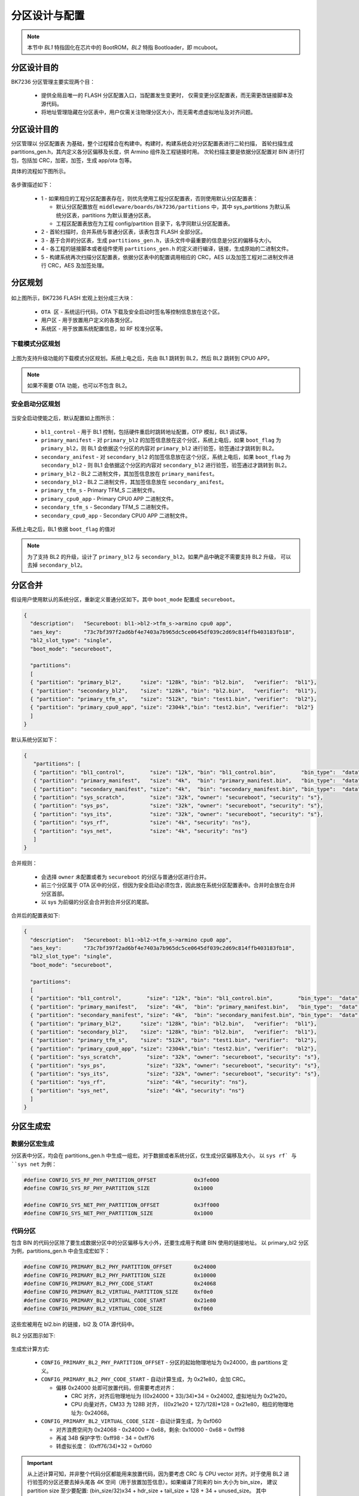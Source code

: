 分区设计与配置
========================

.. note::

  本节中 `BL1` 特指固化在芯片中的 BootROM，`BL2` 特指 Bootloader，即 mcuboot。

分区设计目的
----------------------------

BK7236 分区管理主要实现两个目：

 - 提供全局且唯一的 FLASH 分区配置入口，当配置发生变更时，
   仅需变更分区配置表，而无需更改链接脚本及源代码。
 - 将地址管理隐藏在分区表中，用户仅需关注物理分区大小，而无需考虑虚拟地址及对齐问题。

分区设计目的
----------------------------

分区管理以 ``分区配置表`` 为基础，整个过程糅合在构建中。构建时，构建系统会对分区配置表进行二轮扫描，
首轮扫描生成 partitions_gen.h，其内定义各分区偏移及长度，供 Armino 组件及工程链接时用。
次轮扫描主要是依据分区配置对 BIN 进行打包，包括加 CRC，加密，加签，生成 app/ota 包等。

具体的流程如下图所示。

.. figure:: picture/partition_design.svg
    :align: center
    :alt: 8                                                                                           
    :figclass: align-center

各步骤描述如下：

 - 1 - 如果相应的工程分区配置表存在，则优先使用工程分区配置表，否则使用默认分区配置表：
 
   - 默认分区配置放在 ``middleware/boards/bk7236/partitions`` 中，其中 sys_partitions
     为默认系统分区表，partitions 为默认普通分区表。
   - 工程区配置表放在为工程 config/partition 目录下，名字同默认分区配置表。
 - 2 - 首轮扫描时，合并系统与普通分区表，该表包含 FLASH 全部分区。
 - 3 - 基于合并的分区表，生成 ``partitions_gen.h``，该头文件中最重要的信息是分区的偏移与大小。
 - 4 - 各工程的链接脚本或者组件使用 ``partitions_gen.h`` 的定义进行编译，链接，生成原始的二进制文件。
 - 5 - 构建系统再次扫描分区配置表，依据分区表中的配置调用相应的 CRC，AES 以及加签工程对二进制文件进行
   CRC，AES 及加签处理。


分区规划
----------------------------

.. figure:: picture/partition_layout_overview.svg
    :align: center
    :alt: 8                                                                                           
    :figclass: align-center

如上图所示，BK7236 FLASH 宏观上划分成三大块：

 - ``OTA 区`` - 系统运行代码，OTA 下载及安全启动时签名等控制信息放在这个区。 
 - ``用户区`` - 用于放置用户定义的各类分区。
 - ``系统区`` - 用于放置系统配置信息，如 RF 校准分区等。

下载模式分区规划
++++++++++++++++++++++++++++

.. figure:: picture/partition_layout_legacyboot.svg
    :align: center
    :alt: 8                                                                                           
    :figclass: align-center

上图为支持升级功能的下载模式分区规划。系统上电之后，先由 BL1 跳转到 BL2，然后 BL2 跳转到 CPU0 APP。

.. note::

  如果不需要 OTA 功能，也可以不包含 BL2。

安全启动分区规划
++++++++++++++++++++++++++++

.. figure:: picture/partition_layout_secureboot.svg
    :align: center
    :alt: 8                                                                                           
    :figclass: align-center

当安全启动使能之后，默认配置如上图所示：

 - ``bl1_control`` - 用于 BL1 控制，包括硬件重启时跳转地址配置，OTP 模拟，BL1 调试等。
 - ``primary_manifest`` - 对 ``primary_bl2`` 的加签信息放在这个分区，系统上电后，如果 ``boot_flag`` 为
   ``primary_bl2``，则 BL1 会依据这个分区的内容对 ``primary_bl2`` 进行验签，验签通过才跳转到 BL2。
 - ``secondary_anifest`` - 对 ``secondary_bl2`` 的加签信息放在这个分区，系统上电后，如果 ``boot_flag`` 为
   ``secondary_bl2`` - 则 BL1 会依据这个分区的内容对 ``secondary_bl2`` 进行验签，验签通过才跳转到 BL2。
 - ``primary_bl2`` - BL2 二进制文件，其加签信息放在 ``primary_manifest``。
 - ``secondary_bl2`` - BL2 二进制文件，其加签信息放在 ``secondary_anifest``。
 - ``primary_tfm_s`` - Primary TFM_S 二进制文件。
 - ``primary_cpu0_app`` - Primary CPU0 APP 二进制文件。
 - ``secondary_tfm_s`` - Secondary TFM_S 二进制文件。
 - ``secondary_cpu0_app`` - Secondary CPU0 APP 二进制文件。

系统上电之后，BL1 依据 ``boot_flag`` 的值对

.. note::

  为了支持 BL2 的升级，设计了 ``primary_bl2`` 与 ``secondary_bl2``。如果产品中确定不需要支持 BL2 升级，
  可以去掉 ``secondary_bl2``。

分区合并
----------------------------

假设用户使用默认的系统分区，重新定义普通分区如下。其中 ``boot_mode`` 配置成 ``secureboot``。

.. code::

  {
    "description":   "Secureboot: bl1->bl2->tfm_s->armino cpu0 app",
    "aes_key":       "73c7bf397f2ad6bf4e7403a7b965dc5ce0645df039c2d69c814ffb403183fb18",
    "bl2_slot_type": "single",
    "boot_mode": "secureboot",

    "partitions": 
    [
    { "partition": "primary_bl2",      "size": "128k", "bin": "bl2.bin",   "verifier":  "bl1"},
    { "partition": "secondary_bl2",    "size": "128k", "bin": "bl2.bin",   "verifier":  "bl1"},
    { "partition": "primary_tfm_s",    "size": "512k", "bin": "test1.bin", "verifier":  "bl2"},
    { "partition": "primary_cpu0_app", "size": "2304k","bin": "test2.bin", "verifier":  "bl2"}
    ]
  }

默认系统分区如下：

.. code::

 {
    "partitions": [
    { "partition": "bl1_control",        "size": "12k", "bin": "bl1_control.bin",        "bin_type":  "data", "owner": "secureboot"},
    { "partition": "primary_manifest",   "size": "4k",  "bin": "primary_manifest.bin",   "bin_type":  "data", "owner": "secureboot"},
    { "partition": "secondary_manifest", "size": "4k",  "bin": "secondary_manifest.bin", "bin_type":  "data", "owner": "secureboot"},
    { "partition": "sys_scratch",        "size": "32k", "owner": "secureboot", "security": "s"},
    { "partition": "sys_ps",             "size": "32k", "owner": "secureboot", "security": "s"},
    { "partition": "sys_its",            "size": "32k", "owner": "secureboot", "security": "s"},
    { "partition": "sys_rf",             "size": "4k", "security": "ns"},
    { "partition": "sys_net",            "size": "4k", "security": "ns"}
    ]
 }

合并规则：

 - 会选择 ``owner`` 未配置或者为 ``secureboot`` 的分区与普通分区进行合并。
 - 前三个分区属于 OTA 区中的分区，但因为安全启动必须包含，因此放在系统分区配置表中。合并时会放在合并分区首部。
 - 以 sys 为前缀的分区会合并到合并分区的尾部。

合并后的配置表如下:

.. code::

  {
    "description":   "Secureboot: bl1->bl2->tfm_s->armino cpu0 app",
    "aes_key":       "73c7bf397f2ad6bf4e7403a7b965dc5ce0645df039c2d69c814ffb403183fb18",
    "bl2_slot_type": "single",
    "boot_mode": "secureboot",

    "partitions": 
    [
    { "partition": "bl1_control",        "size": "12k", "bin": "bl1_control.bin",        "bin_type":  "data", "owner": "secureboot"},
    { "partition": "primary_manifest",   "size": "4k",  "bin": "primary_manifest.bin",   "bin_type":  "data", "owner": "secureboot"},
    { "partition": "secondary_manifest", "size": "4k",  "bin": "secondary_manifest.bin", "bin_type":  "data", "owner": "secureboot"},
    { "partition": "primary_bl2",      "size": "128k", "bin": "bl2.bin",   "verifier":  "bl1"},
    { "partition": "secondary_bl2",    "size": "128k", "bin": "bl2.bin",   "verifier":  "bl1"},
    { "partition": "primary_tfm_s",    "size": "512k", "bin": "test1.bin", "verifier":  "bl2"},
    { "partition": "primary_cpu0_app", "size": "2304k","bin": "test2.bin", "verifier":  "bl2"},
    { "partition": "sys_scratch",        "size": "32k", "owner": "secureboot", "security": "s"},
    { "partition": "sys_ps",             "size": "32k", "owner": "secureboot", "security": "s"},
    { "partition": "sys_its",            "size": "32k", "owner": "secureboot", "security": "s"},
    { "partition": "sys_rf",             "size": "4k", "security": "ns"},
    { "partition": "sys_net",            "size": "4k", "security": "ns"}
    ]
  }

分区生成宏
----------------------------

数据分区宏生成
+++++++++++++++++++++++++

分区表中分区，均会在 partitions_gen.h 中生成一组宏。对于数据或者系统分区，仅生成分区偏移及大小，
以 ``sys rf` 与 ``sys net`` 为例：

.. code::

  #define CONFIG_SYS_RF_PHY_PARTITION_OFFSET            0x3fe000
  #define CONFIG_SYS_RF_PHY_PARTITION_SIZE              0x1000
  
  #define CONFIG_SYS_NET_PHY_PARTITION_OFFSET           0x3ff000
  #define CONFIG_SYS_NET_PHY_PARTITION_SIZE             0x1000

代码分区
+++++++++++++++++++++++++

包含 BIN 的代码分区除了要生成数据分区中的分区偏移与大小外，还要生成用于构建 BIN 使用的链接地址。
以 primary_bl2 分区为例，partitions_gen.h 中会生成宏如下：

.. code::

 #define CONFIG_PRIMARY_BL2_PHY_PARTITION_OFFSET       0x24000
 #define CONFIG_PRIMARY_BL2_PHY_PARTITION_SIZE         0x10000
 #define CONFIG_PRIMARY_BL2_PHY_CODE_START             0x24068
 #define CONFIG_PRIMARY_BL2_VIRTUAL_PARTITION_SIZE     0xf0e0
 #define CONFIG_PRIMARY_BL2_VIRTUAL_CODE_START         0x21e80
 #define CONFIG_PRIMARY_BL2_VIRTUAL_CODE_SIZE          0xf060

这些宏被用在 bl2.bin 的链接，bl2 及 OTA 源代码中。

BL2 分区图示如下:

.. figure:: picture/one_partition.png
    :align: center
    :alt: 8                                                                                           
    :figclass: align-center


生成宏计算方式:

 - ``CONFIG_PRIMARY_BL2_PHY_PARTITION_OFFSET`` - 分区的起始物理地址为 0x24000，由 partitions 定义。
 - ``CONFIG_PRIMARY_BL2_PHY_CODE_START`` - 自动计算生成，为 0x21e80，会加 CRC。
 
   - 偏移 0x24000 处即可放置代码，但需要考虑对齐：

     - CRC 对齐，对齐后物理地址为 ((0x24000 + 33)/34)*34 = 0x24002, 虚拟地址为 0x21e20。
     - CPU 向量对齐，CM33 为 128B 对齐， ((0x21e20 + 127)/128)*128 = 0x21e80，相应的物理地址为: 0x24068。
 - ``CONFIG_PRIMARY_BL2_VIRTUAL_CODE_SIZE`` - 自动计算生成，为 0xf060
 
   - 对齐浪费空间为 0x24068 - 0x24000 = 0x68，剩余: 0x10000 - 0x68 = 0xff98
   - 再减 34B 保护字节: 0xff98 - 34 = 0xff76
   - 转虚拟长度： (0xff76/34)*32 = 0xf060

.. important::

  从上述计算可知，并非整个代码分区都能用来放置代码，因为要考虑 CRC 与 CPU vector 对齐。对于使用 BL2
  进行验签的分区还要去掉头尾各 4K 空间（用于放置加签信息）。如果编译了同来的 bin 大小为 bin_size，
  建议 partition size 至少要配置: (bin_size/32)x34 + hdr_size + tail_size + 128 + 34 + unused_size。 
  其中 unused_size 为预留给未来 bin 增长的空间。在这个基础之后再做 4K 对齐。


保留分区
----------------------------

保留分区如下：

 - ``primary_cpu0_app`` - 链接 Armino CPU0 APP 时，使用地址 ``CONFIG_PRIMARY_CPU0_APP_VIRTUAL_CODE_START``。
 - ``primary_tfm_s`` - 链接 tfm_s 时，使用地址 ``CONFIG_PRIMARY_TFM_S_VIRTUAL_CODE_START``。
 - ``primary_bl2`` - 链接 bl2 时，使用地址 ``CONFIG_PRIMARY_BL2_VIRTUAL_CODE_START``。
 - 在默认系统分区中定义的系统分区均为保留分区，如 ``sys_rf``, ``sys_net`` 等，其生成宏会在工程源文件中直接引用。



